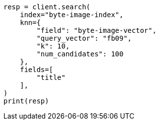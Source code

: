 // This file is autogenerated, DO NOT EDIT
// search/search-your-data/knn-search.asciidoc:250

[source, python]
----
resp = client.search(
    index="byte-image-index",
    knn={
        "field": "byte-image-vector",
        "query_vector": "fb09",
        "k": 10,
        "num_candidates": 100
    },
    fields=[
        "title"
    ],
)
print(resp)
----
